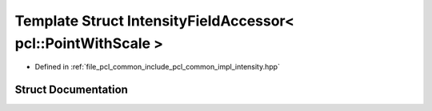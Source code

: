 .. _exhale_struct_structpcl_1_1common_1_1_intensity_field_accessor_3_01pcl_1_1_point_with_scale_01_4:

Template Struct IntensityFieldAccessor< pcl::PointWithScale >
=============================================================

- Defined in :ref:`file_pcl_common_include_pcl_common_impl_intensity.hpp`


Struct Documentation
--------------------


.. doxygenstruct:: pcl::common::IntensityFieldAccessor< pcl::PointWithScale >
   :members:
   :protected-members:
   :undoc-members: